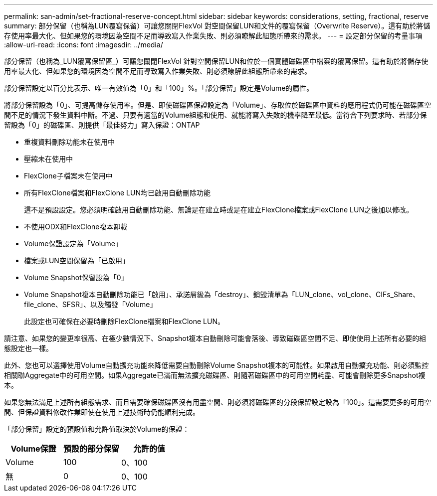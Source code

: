 ---
permalink: san-admin/set-fractional-reserve-concept.html 
sidebar: sidebar 
keywords: considerations, setting, fractional, reserve 
summary: 部分保留（也稱為LUN覆寫保留）可讓您關閉FlexVol 對空間保留LUN和文件的覆寫保留（Overwrite Reserve）。這有助於將儲存使用率最大化、但如果您的環境因為空間不足而導致寫入作業失敗、則必須瞭解此組態所帶來的需求。 
---
= 設定部分保留的考量事項
:allow-uri-read: 
:icons: font
:imagesdir: ../media/


[role="lead"]
部分保留（也稱為_LUN覆寫保留區_）可讓您關閉FlexVol 針對空間保留LUN和位於一個實體磁碟區中檔案的覆寫保留。這有助於將儲存使用率最大化、但如果您的環境因為空間不足而導致寫入作業失敗、則必須瞭解此組態所帶來的需求。

部分保留設定以百分比表示、唯一有效值為「0」和「100」%。「部分保留」設定是Volume的屬性。

將部分保留設為「0」、可提高儲存使用率。但是、即使磁碟區保證設定為「Volume」、存取位於磁碟區中資料的應用程式仍可能在磁碟區空間不足的情況下發生資料中斷。不過、只要有適當的Volume組態和使用、就能將寫入失敗的機率降至最低。當符合下列要求時、若部分保留設為「0」的磁碟區、則提供「最佳努力」寫入保證：ONTAP

* 重複資料刪除功能未在使用中
* 壓縮未在使用中
* FlexClone子檔案未在使用中
* 所有FlexClone檔案和FlexClone LUN均已啟用自動刪除功能
+
這不是預設設定。您必須明確啟用自動刪除功能、無論是在建立時或是在建立FlexClone檔案或FlexClone LUN之後加以修改。

* 不使用ODX和FlexClone複本卸載
* Volume保證設定為「Volume」
* 檔案或LUN空間保留為「已啟用」
* Volume Snapshot保留設為「0」
* Volume Snapshot複本自動刪除功能已「啟用」、承諾層級為「destroy」、銷毀清單為「LUN_clone、vol_clone、CIFs_Share、file_clone、SFSR」、以及觸發「Volume」
+
此設定也可確保在必要時刪除FlexClone檔案和FlexClone LUN。



請注意、如果您的變更率很高、在極少數情況下、Snapshot複本自動刪除可能會落後、導致磁碟區空間不足、即使使用上述所有必要的組態設定也一樣。

此外、您也可以選擇使用Volume自動擴充功能來降低需要自動刪除Volume Snapshot複本的可能性。如果啟用自動擴充功能、則必須監控相關聯Aggregate中的可用空間。如果Aggregate已滿而無法擴充磁碟區、則隨著磁碟區中的可用空間耗盡、可能會刪除更多Snapshot複本。

如果您無法滿足上述所有組態需求、而且需要確保磁碟區沒有用盡空間、則必須將磁碟區的分段保留設定設為「100」。這需要更多的可用空間、但保證資料修改作業即使在使用上述技術時仍能順利完成。

「部分保留」設定的預設值和允許值取決於Volume的保證：

[cols="3*"]
|===
| Volume保證 | 預設的部分保留 | 允許的值 


 a| 
Volume
 a| 
100
 a| 
0、100



 a| 
無
 a| 
0
 a| 
0、100

|===